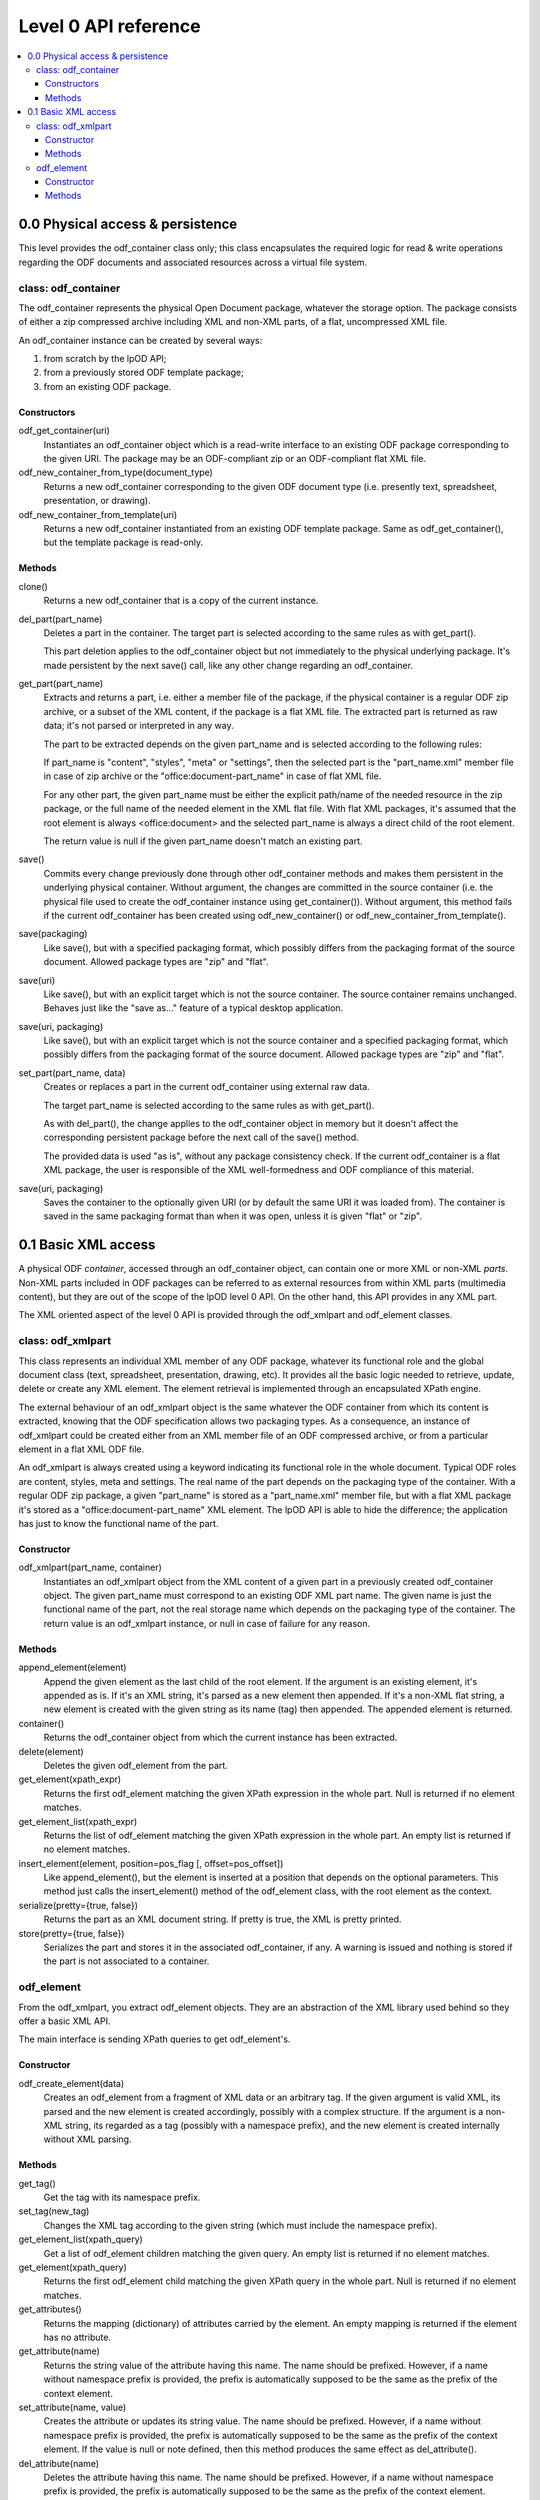 .. Copyright (c) 2009 Ars Aperta, Itaapy, Pierlis, Talend.

   Authors: David Versmisse <david.versmisse@itaapy.com>
            Hervé Cauwelier <herve@itaapy.com>
            Jean-Marie Gouarné <jean-marie.gouarne@arsaperta.com>
            Luis Belmar-Letelier <luis@itaapy.com>

   This file is part of Lpod (see: http://lpod-project.org).
   Lpod is free software; you can redistribute it and/or modify it under
   the terms of either:

   a) the GNU General Public License as published by the Free Software
      Foundation, either version 3 of the License, or (at your option)
      any later version.
      Lpod is distributed in the hope that it will be useful,
      but WITHOUT ANY WARRANTY; without even the implied warranty of
      MERCHANTABILITY or FITNESS FOR A PARTICULAR PURPOSE.  See the
      GNU General Public License for more details.
      You should have received a copy of the GNU General Public License
      along with Lpod.  If not, see <http://www.gnu.org/licenses/>.

   b) the Apache License, Version 2.0 (the "License");
      you may not use this file except in compliance with the License.
      You may obtain a copy of the License at
      http://www.apache.org/licenses/LICENSE-2.0

######################
Level 0 API reference
######################

.. contents::
   :local:


0.0 Physical access & persistence
=================================

This level provides the odf_container class only; this class encapsulates
the required logic for read & write operations regarding the ODF documents
and associated resources across a virtual file system.

.. figure:: figures/lpod_level0.*
   :align: center


class: odf_container
--------------------

The odf_container represents the physical Open Document package, whatever
the storage option. The package consists of either a zip compressed archive
including XML and non-XML parts, of a flat, uncompressed XML file.

An odf_container instance can be created by several ways:

1) from scratch by the lpOD API;

2) from a previously stored ODF template package;

3) from an existing ODF package.


Constructors
~~~~~~~~~~~~

odf_get_container(uri)
  Instantiates an odf_container object which is a read-write interface to
  an existing ODF package corresponding to the given URI. The package may
  be an ODF-compliant zip or an ODF-compliant flat XML file.

odf_new_container_from_type(document_type)
  Returns a new odf_container corresponding to the given ODF document type
  (i.e. presently text, spreadsheet, presentation, or drawing).

odf_new_container_from_template(uri)
  Returns a new odf_container instantiated from an existing ODF template
  package. Same as odf_get_container(), but the template package is read-only.

Methods
~~~~~~~

clone()
  Returns a new odf_container that is a copy of the current instance.

del_part(part_name)
  Deletes a part in the container. The target part is selected
  according to the same rules as with get_part().

  This part deletion applies to the odf_container object but not
  immediately to the physical underlying package. It's made
  persistent by the next save() call, like any other change
  regarding an odf_container.

get_part(part_name)
  Extracts and returns a part, i.e. either a member file of the package,
  if the physical container is a regular ODF zip archive, or a subset of
  the XML content, if the package is a flat XML file. The extracted part
  is returned as raw data; it's not parsed or interpreted in any way.

  The part to be extracted depends on the given part_name and is selected
  according to the following rules:

  If part_name is "content", "styles", "meta" or "settings", then the
  selected part is the "part_name.xml" member file in case of zip archive
  or the "office:document-part_name" in case of flat XML file.

  For any other part, the given part_name must be either the explicit
  path/name of the needed resource in the zip package, or the full name
  of the needed element in the XML flat file. With flat XML packages,
  it's assumed that the root element is always <office:document> and
  the selected part_name is always a direct child of the root element.

  The return value is null if the given part_name doesn't match an
  existing part.

save()
  Commits every change previously done through other odf_container
  methods and makes them persistent in the underlying physical
  container. Without argument, the changes are committed in the
  source container (i.e. the physical file used to create the
  odf_container instance using get_container()). Without argument,
  this method fails if the current odf_container has been created
  using odf_new_container() or odf_new_container_from_template().

save(packaging)
  Like save(), but with a specified packaging format, which possibly
  differs from the packaging format of the source document. Allowed
  package types are "zip" and "flat".

save(uri)
  Like save(), but with an explicit target which is not the source
  container. The source container remains unchanged. Behaves just like
  the "save as..." feature of a typical desktop application.

save(uri, packaging)
  Like save(), but with an explicit target which is not the source
  container and a specified packaging format, which possibly
  differs from the packaging format of the source document. Allowed
  package types are "zip" and "flat".

set_part(part_name, data)
  Creates or replaces a part in the current odf_container using external
  raw data.

  The target part_name is selected according to the same rules as with
  get_part().

  As with del_part(), the change applies to the odf_container object in
  memory but it doesn't affect the corresponding persistent package
  before the next call of the save() method.

  The provided data is used "as is", without any package consistency
  check. If the current odf_container is a flat XML package, the user
  is responsible of the XML well-formedness and ODF compliance of this
  material.

save(uri, packaging)
    Saves the container to the optionally given URI (or by default the same
    URI it was loaded from). The container is saved in the same packaging
    format than when it was open, unless it is given "flat" or "zip".

0.1 Basic XML access
====================

A physical ODF *container*, accessed through an odf_container object, can
contain one or more XML or non-XML *parts*. Non-XML parts included in ODF
packages can be referred to as external resources from within XML parts
(multimedia content), but they are out of the scope of the lpOD level 0
API. On the other hand, this API provides  in any XML part.

The XML oriented aspect of the level 0 API is provided through the
odf_xmlpart and odf_element classes.

class: odf_xmlpart
------------------

This class represents an individual XML member of any ODF package, whatever
its functional role and the global document class (text, spreadsheet,
presentation, drawing, etc). It provides all the basic logic needed to
retrieve, update, delete or create any XML element. The element retrieval
is implemented through an encapsulated XPath engine.

The external behaviour of an odf_xmlpart object is the same whatever the ODF
container from which its content is extracted, knowing that the ODF
specification allows two packaging types. As a consequence, an instance of
odf_xmlpart could be created either from an XML member file of an ODF
compressed archive, or from a particular element in a flat XML ODF file.

An odf_xmlpart is always created using a keyword indicating its functional
role in the whole document. Typical ODF roles are content, styles, meta and
settings. The real name of the part depends on the packaging type of the
container. With a regular ODF zip package, a given "part_name" is stored
as a "part_name.xml" member file, but with a flat XML package it's stored as
a "office:document-part_name" XML element. The lpOD API is able to hide the
difference; the application has just to know the functional name of the
part.

Constructor
~~~~~~~~~~~

odf_xmlpart(part_name, container)
  Instantiates an odf_xmlpart object from the XML content of a given
  part in a previously created odf_container object. The given part_name
  must correspond to an existing ODF XML part name. The given name is
  just the functional name of the part, not the real storage name which
  depends on the packaging type of the container. The return value is
  an odf_xmlpart instance, or null in case of failure for any reason.

Methods
~~~~~~~

append_element(element)
  Append the given element as the last child of the root element.
  If the argument is an existing element, it's appended as is. If it's an
  XML string, it's parsed as a new element then appended. If it's a non-XML
  flat string, a new element is created with the given string as its name (tag)
  then appended. The appended element is returned.

container()
  Returns the odf_container object from which the current instance has
  been extracted.

delete(element)
  Deletes the given odf_element from the part.

get_element(xpath_expr)
  Returns the first odf_element matching the given XPath expression in the
  whole part. Null is returned if no element matches.

get_element_list(xpath_expr)
  Returns the list of odf_element matching the given XPath expression in the
  whole part. An empty list is returned if no element matches.

insert_element(element, position=pos_flag [, offset=pos_offset])
  Like append_element(), but the element is inserted at a position that depends
  on the optional parameters. This method just calls the insert_element() method
  of the odf_element class, with the root element as the context.

serialize(pretty={true, false})
  Returns the part as an XML document string. If pretty is true, the XML is
  pretty printed.

store(pretty={true, false})
  Serializes the part and stores it in the associated odf_container, if any.
  A warning is issued and nothing is stored if the part is not associated to
  a container.

odf_element
-----------

From the odf_xmlpart, you extract odf_element objects. They are an abstraction
of the XML library used behind so they offer a basic XML API.

The main interface is sending XPath queries to get odf_element's.

Constructor
~~~~~~~~~~~~~

odf_create_element(data)
    Creates an odf_element from a fragment of XML data or an arbitrary tag.
    If the given argument is valid XML, its parsed and the new element is
    created accordingly, possibly with a complex structure. If the argument
    is a non-XML string, its regarded as a tag (possibly with a namespace
    prefix), and the new element is created internally without XML parsing. 

Methods
~~~~~~~

get_tag()
    Get the tag with its namespace prefix.

set_tag(new_tag)
    Changes the XML tag according to the given string (which must include the
    namespace prefix).

get_element_list(xpath_query)
    Get a list of odf_element children matching the given query. An empty list
    is returned if no element matches.

get_element(xpath_query)
    Returns the first odf_element child matching the given XPath query in the
    whole part. Null is returned if no element matches.

get_attributes()
    Returns the mapping (dictionary) of attributes carried by the element.
    An empty mapping is returned if the element has no attribute.

get_attribute(name)
    Returns the string value of the attribute having this name. The name should
    be prefixed. However, if a name without namespace prefix is provided, the
    prefix is automatically supposed to be the same as the prefix of the context
    element.

set_attribute(name, value)
    Creates the attribute or updates its string value. The name should be
    prefixed. However, if a name without namespace prefix is provided, the
    prefix is automatically supposed to be the same as the prefix of the context
    element. If the value is null or note defined, then this method produces
    the same effect as del_attribute().

del_attribute(name)
    Deletes the attribute having this name. The name should be prefixed.
    However, if a name without namespace prefix is provided, the prefix is
    automatically supposed to be the same as the prefix of the context element.
    Nothing is done if the attribute doesn't exist.

get_text(recursive=false)
    Returns the text contents of the element in the most appropriate type for
    text, e.g. unicode. It is not recursive by default. If the optional
    ``recursive`` parameter is set to ``true``, then the method returns the
    concatenated contents of all the children of the given element.
    Null is returned if the element contains no text.

set_text(text, after)
    Sets the text content of the element. The text is typed in the most
    appropriate type for text, e.g. unicode. If after is true, the text is set
    after the closing tag (useful for inserting an element in the middle of
    text content).

get_creator()
    Shortcut to get the creator value of odf_element's containing a
    "dc:creator" element. Null is returned if no creator is set.

get_date()
    Shortcut to get the date value of odf_element's containing a
    "dc:date" element. Null is returned if no creator is set.

get_text_content()
    Shortcut to get the text of paragraphs inside the element. An empty string
    is returned by default.

set_text_content(text)
    Shortcut to set text content inside a paragraph inside the element. The
    text is typed in the most appropriate type for text, e.g. unicode. Any
    previous child element is deleted.

insert_element(element, position=pos_flag)
insert_element(element, position=WITHIN, offset=value)
    Insert the given odf_element at a given position, that is defined according
    to the position parameter, whose possible values are:
    
    FIRST_CHILD: the odf_element will be the first child.
    LAST_CHILD: the odf_element will be the last child.
    NEXT_SIBLING: the odf_element will be inserted just after.
    PREV_SIBLING: the odf_element will be inserted just before.
    WITHIN: the odf_element will be inserted as a child within the text content.
    
    The WITHIN option splits the text content of the container in two parts
    and inserts the elements between them, at a given offset. So if position is
    WITHIN, the offset optional parameter is used.
    By default, if no offset argument is provided, or if the calling element
    doesn't contain any text, WITHIN produces the same result as FIRST_CHILD.
    The offset argument must be an integer; it specifies the position of the
    inserted child element within the text content of the calling element.
    A zero offset means that the element must be inserted before the 1st
    character. A negative offset value means that the insert position must be
    counted down from the end of the text, knowing that -1 is the position just
    before the last character. Of course, if the insertion must be done after
    the end of the text, the simplest way is to select LAST_CHILD instead of
    WITHIN.

clear()
    Removes all children and text from the element.

clone()
    Returns another instance of the element with the same properties.

serialize(pretty={true, false})
    Returned the element serialized as an XML string. The resulting string is
    indented if the pretty parameter is true.

delete()
    Removes the calling odf_element.

delete_element(child)
    Removes the given child element.

get_parent()
    Returns the parent of the calling element, or null if the calling element
    doesn't belong to a document or is the top element of the document.

get_root()
    Returns the root element (i.e. the top ancestor) of the document that
    contains the calling element.
